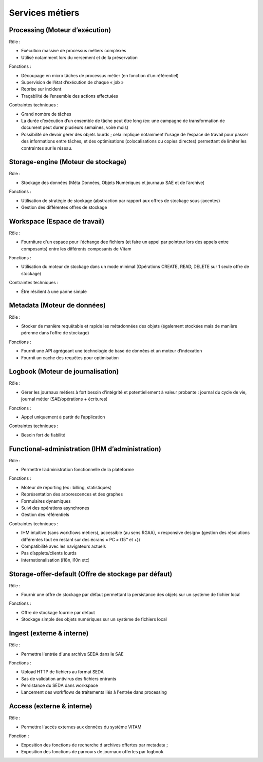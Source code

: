 Services métiers
################

Processing (Moteur d’exécution)
===============================

Rôle :

* Exécution massive de processus métiers complexes
* Utilisé notamment lors du versement et de la préservation

Fonctions :

* Découpage en micro tâches de processus métier (en fonction d’un référentiel)
* Supervision de l’état d’exécution de chaque « job »
* Reprise sur incident
* Traçabilité de l’ensemble des actions effectuées

Contraintes techniques :

* Grand nombre de tâches
* La durée d’exécution d’un ensemble de tâche peut être long (ex: une campagne de transformation de document peut durer plusieurs semaines, voire mois)
* Possibilité de devoir gérer des objets lourds ; cela implique notamment l'usage de l’espace de travail pour passer des informations entre tâches, et des optimisations (colocalisations ou copies directes) permettant de limiter les contraintes sur le réseau.


Storage-engine (Moteur de stockage)
===================================

Rôle :

* Stockage des données (Méta Données, Objets Numériques et journaux SAE et de l’archive)

Fonctions :

* Utilisation de stratégie de stockage (abstraction par rapport aux offres de stockage sous-jacentes)
* Gestion des différentes offres de stockage


Workspace (Espace de travail)
=============================

Rôle :

* Fourniture d'un espace pour l'échange dee fichiers (et faire un appel par pointeur lors des appels entre composants) entre les différents composants de Vitam

Fonctions :

* Utilisation du moteur de stockage dans un mode minimal (Opérations CREATE, READ, DELETE sur 1 seule offre de stockage)

Contraintes techniques :

* Être résilient à une panne simple


Metadata (Moteur de données)
============================

Rôle :

* Stocker de manière requêtable et rapide les métadonnées des objets (également stockées mais de manière pérenne dans l’offre de stockage)

Fonctions :

* Fournit une API agrégeant une technologie de base de données et un moteur d’indexation
* Fournit un cache des requêtes pour optimisation


Logbook (Moteur de journalisation)
==================================

Rôle :

* Gérer les journaux métiers à fort besoin d'intégrité et potentiellement à valeur probante : journal du cycle de vie, journal métier (SAE/opérations + écritures)

Fonctions :

* Appel uniquement à partir de l’application
  
Contraintes techniques :

* Besoin fort de fiabilité


Functional-administration (IHM d’administration)
================================================

Rôle :

* Permettre l’administration fonctionnelle de la plateforme

Fonctions :

* Moteur de reporting (ex : billing, statistiques)
* Représentation des arborescences et des graphes
* Formulaires dynamiques
* Suivi des opérations asynchrones
* Gestion des référentiels

Contraintes techniques :

* IHM intuitive (sans workflows métiers), accessible (au sens RGAA), « responsive design» (gestion des résolutions différentes tout en restant sur des écrans « PC » (15’’ et +))
* Compatibilité avec les navigateurs actuels
* Pas d’applets/clients lourds
* Internationalisation (i18n, l10n etc)


Storage-offer-default (Offre de stockage par défaut)
====================================================

Rôle :

* Fournir une offre de stockage par défaut permettant la persistance des objets sur un système de fichier local

Fonctions :

* Offre de stockage fournie par défaut
* Stockage simple des objets numériques sur un système de fichiers local

Ingest (externe & interne)
==========================

Rôle :

* Permettre l'entrée d'une archive SEDA dans le SAE

Fonctions :

* Upload HTTP de fichiers au format SEDA
* Sas de validation antivirus des fichiers entrants
* Persistance du SEDA dans workspace
* Lancement des workflows de traitements liés à l'entrée dans processing


Access (externe & interne)
==========================

Rôle :

* Permettre l'accès externes aux données du système VITAM
  
Fonction :

* Exposition des fonctions de recherche d'archives offertes par metadata ;
* Exposition des fonctions de parcours de journaux offertes par logbook.



